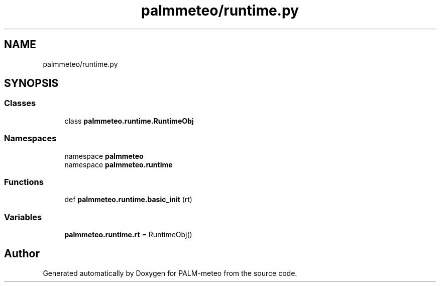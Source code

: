 .TH "palmmeteo/runtime.py" 3 "Fri Jun 27 2025" "PALM-meteo" \" -*- nroff -*-
.ad l
.nh
.SH NAME
palmmeteo/runtime.py
.SH SYNOPSIS
.br
.PP
.SS "Classes"

.in +1c
.ti -1c
.RI "class \fBpalmmeteo\&.runtime\&.RuntimeObj\fP"
.br
.in -1c
.SS "Namespaces"

.in +1c
.ti -1c
.RI "namespace \fBpalmmeteo\fP"
.br
.ti -1c
.RI "namespace \fBpalmmeteo\&.runtime\fP"
.br
.in -1c
.SS "Functions"

.in +1c
.ti -1c
.RI "def \fBpalmmeteo\&.runtime\&.basic_init\fP (rt)"
.br
.in -1c
.SS "Variables"

.in +1c
.ti -1c
.RI "\fBpalmmeteo\&.runtime\&.rt\fP = RuntimeObj()"
.br
.in -1c
.SH "Author"
.PP 
Generated automatically by Doxygen for PALM-meteo from the source code\&.
